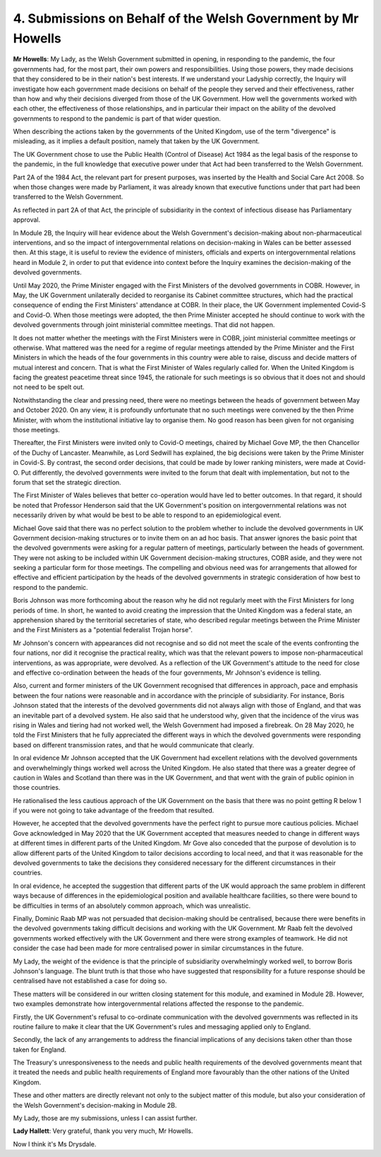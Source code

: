 4. Submissions on Behalf of the Welsh Government by Mr Howells
==============================================================

**Mr Howells**: My Lady, as the Welsh Government submitted in opening, in responding to the pandemic, the four governments had, for the most part, their own powers and responsibilities. Using those powers, they made decisions that they considered to be in their nation's best interests. If we understand your Ladyship correctly, the Inquiry will investigate how each government made decisions on behalf of the people they served and their effectiveness, rather than how and why their decisions diverged from those of the UK Government. How well the governments worked with each other, the effectiveness of those relationships, and in particular their impact on the ability of the devolved governments to respond to the pandemic is part of that wider question.

When describing the actions taken by the governments of the United Kingdom, use of the term "divergence" is misleading, as it implies a default position, namely that taken by the UK Government.

The UK Government chose to use the Public Health (Control of Disease) Act 1984 as the legal basis of the response to the pandemic, in the full knowledge that executive power under that Act had been transferred to the Welsh Government.

Part 2A of the 1984 Act, the relevant part for present purposes, was inserted by the Health and Social Care Act 2008. So when those changes were made by Parliament, it was already known that executive functions under that part had been transferred to the Welsh Government.

As reflected in part 2A of that Act, the principle of subsidiarity in the context of infectious disease has Parliamentary approval.

In Module 2B, the Inquiry will hear evidence about the Welsh Government's decision-making about non-pharmaceutical interventions, and so the impact of intergovernmental relations on decision-making in Wales can be better assessed then. At this stage, it is useful to review the evidence of ministers, officials and experts on intergovernmental relations heard in Module 2, in order to put that evidence into context before the Inquiry examines the decision-making of the devolved governments.

Until May 2020, the Prime Minister engaged with the First Ministers of the devolved governments in COBR. However, in May, the UK Government unilaterally decided to reorganise its Cabinet committee structures, which had the practical consequence of ending the First Ministers' attendance at COBR. In their place, the UK Government implemented Covid-S and Covid-O. When those meetings were adopted, the then Prime Minister accepted he should continue to work with the devolved governments through joint ministerial committee meetings. That did not happen.

It does not matter whether the meetings with the First Ministers were in COBR, joint ministerial committee meetings or otherwise. What mattered was the need for a regime of regular meetings attended by the Prime Minister and the First Ministers in which the heads of the four governments in this country were able to raise, discuss and decide matters of mutual interest and concern. That is what the First Minister of Wales regularly called for. When the United Kingdom is facing the greatest peacetime threat since 1945, the rationale for such meetings is so obvious that it does not and should not need to be spelt out.

Notwithstanding the clear and pressing need, there were no meetings between the heads of government between May and October 2020. On any view, it is profoundly unfortunate that no such meetings were convened by the then Prime Minister, with whom the institutional initiative lay to organise them. No good reason has been given for not organising those meetings.

Thereafter, the First Ministers were invited only to Covid-O meetings, chaired by Michael Gove MP, the then Chancellor of the Duchy of Lancaster. Meanwhile, as Lord Sedwill has explained, the big decisions were taken by the Prime Minister in Covid-S. By contrast, the second order decisions, that could be made by lower ranking ministers, were made at Covid-O. Put differently, the devolved governments were invited to the forum that dealt with implementation, but not to the forum that set the strategic direction.

The First Minister of Wales believes that better co-operation would have led to better outcomes. In that regard, it should be noted that Professor Henderson said that the UK Government's position on intergovernmental relations was not necessarily driven by what would be best to be able to respond to an epidemiological event.

Michael Gove said that there was no perfect solution to the problem whether to include the devolved governments in UK Government decision-making structures or to invite them on an ad hoc basis. That answer ignores the basic point that the devolved governments were asking for a regular pattern of meetings, particularly between the heads of government. They were not asking to be included within UK Government decision-making structures, COBR aside, and they were not seeking a particular form for those meetings. The compelling and obvious need was for arrangements that allowed for effective and efficient participation by the heads of the devolved governments in strategic consideration of how best to respond to the pandemic.

Boris Johnson was more forthcoming about the reason why he did not regularly meet with the First Ministers for long periods of time. In short, he wanted to avoid creating the impression that the United Kingdom was a federal state, an apprehension shared by the territorial secretaries of state, who described regular meetings between the Prime Minister and the First Ministers as a "potential federalist Trojan horse".

Mr Johnson's concern with appearances did not recognise and so did not meet the scale of the events confronting the four nations, nor did it recognise the practical reality, which was that the relevant powers to impose non-pharmaceutical interventions, as was appropriate, were devolved. As a reflection of the UK Government's attitude to the need for close and effective co-ordination between the heads of the four governments, Mr Johnson's evidence is telling.

Also, current and former ministers of the UK Government recognised that differences in approach, pace and emphasis between the four nations were reasonable and in accordance with the principle of subsidiarity. For instance, Boris Johnson stated that the interests of the devolved governments did not always align with those of England, and that was an inevitable part of a devolved system. He also said that he understood why, given that the incidence of the virus was rising in Wales and tiering had not worked well, the Welsh Government had imposed a firebreak. On 28 May 2020, he told the First Ministers that he fully appreciated the different ways in which the devolved governments were responding based on different transmission rates, and that he would communicate that clearly.

In oral evidence Mr Johnson accepted that the UK Government had excellent relations with the devolved governments and overwhelmingly things worked well across the United Kingdom. He also stated that there was a greater degree of caution in Wales and Scotland than there was in the UK Government, and that went with the grain of public opinion in those countries.

He rationalised the less cautious approach of the UK Government on the basis that there was no point getting R below 1 if you were not going to take advantage of the freedom that resulted.

However, he accepted that the devolved governments have the perfect right to pursue more cautious policies. Michael Gove acknowledged in May 2020 that the UK Government accepted that measures needed to change in different ways at different times in different parts of the United Kingdom. Mr Gove also conceded that the purpose of devolution is to allow different parts of the United Kingdom to tailor decisions according to local need, and that it was reasonable for the devolved governments to take the decisions they considered necessary for the different circumstances in their countries.

In oral evidence, he accepted the suggestion that different parts of the UK would approach the same problem in different ways because of differences in the epidemiological position and available healthcare facilities, so there were bound to be difficulties in terms of an absolutely common approach, which was unrealistic.

Finally, Dominic Raab MP was not persuaded that decision-making should be centralised, because there were benefits in the devolved governments taking difficult decisions and working with the UK Government. Mr Raab felt the devolved governments worked effectively with the UK Government and there were strong examples of teamwork. He did not consider the case had been made for more centralised power in similar circumstances in the future.

My Lady, the weight of the evidence is that the principle of subsidiarity overwhelmingly worked well, to borrow Boris Johnson's language. The blunt truth is that those who have suggested that responsibility for a future response should be centralised have not established a case for doing so.

These matters will be considered in our written closing statement for this module, and examined in Module 2B. However, two examples demonstrate how intergovernmental relations affected the response to the pandemic.

Firstly, the UK Government's refusal to co-ordinate communication with the devolved governments was reflected in its routine failure to make it clear that the UK Government's rules and messaging applied only to England.

Secondly, the lack of any arrangements to address the financial implications of any decisions taken other than those taken for England.

The Treasury's unresponsiveness to the needs and public health requirements of the devolved governments meant that it treated the needs and public health requirements of England more favourably than the other nations of the United Kingdom.

These and other matters are directly relevant not only to the subject matter of this module, but also your consideration of the Welsh Government's decision-making in Module 2B.

My Lady, those are my submissions, unless I can assist further.

**Lady Hallett**: Very grateful, thank you very much, Mr Howells.

Now I think it's Ms Drysdale.


